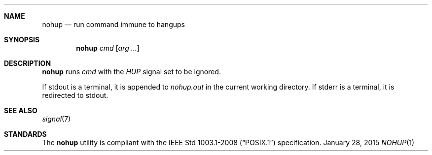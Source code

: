 .Dd January 28, 2015
.Dt NOHUP 1 sbase\-VERSION
.Sh NAME
.Nm nohup
.Nd run command immune to hangups
.Sh SYNOPSIS
.Nm nohup
.Ar cmd
.Op Ar arg ...
.Sh DESCRIPTION
.Nm
runs
.Ar cmd
with the
.Em HUP
signal set to be ignored.
.Pp
If stdout is a terminal, it is appended to
.Em nohup.out
in the current working directory.
If stderr is a terminal, it is redirected to stdout.
.Sh SEE ALSO
.Xr signal 7
.Sh STANDARDS
The
.Nm
utility is compliant with the
.St -p1003.1-2008
specification.
